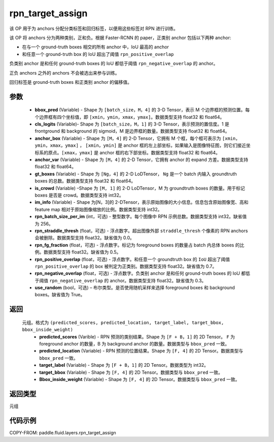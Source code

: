 .. _cn_api_fluid_layers_rpn_target_assign:

rpn_target_assign
-------------------------------

.. py:function:: paddle.fluid.layers.rpn_target_assign(bbox_pred, cls_logits, anchor_box, anchor_var, gt_boxes, is_crowd, im_info, rpn_batch_size_per_im=256, rpn_straddle_thresh=0.0, rpn_fg_fraction=0.5, rpn_positive_overlap=0.7, rpn_negative_overlap=0.3, use_random=True)




该 OP 用于为 anchors 分配分类标签和回归标签，以便用这些标签对 RPN 进行训练。

该 OP 将 anchors 分为两种类别，正和负。根据 Faster-RCNN 的 paper，正类别 anchor 包括以下两种 anchor:

- 在与一个 ground-truth boxes 相交的所有 anchor 中，IoU 最高的 anchor
- 和任意一个 ground-truth box 的 IoU 超出了阈值 ``rpn_positive_overlap``

负类别 anchor 是和任何 ground-truth boxes 的 IoU 都低于阈值 ``rpn_negative_overlap`` 的 anchor。

正负 anchors 之外的 anchors 不会被选出来参与训练。

回归标签是 ground-truth boxes 和正类别 anchor 的偏移值。

参数
::::::::::::

        - **bbox_pred** (Variable) - Shape 为 ``[batch_size，M，4]`` 的 3-D Tensor，表示 M 个边界框的预测位置。每个边界框有四个坐标值，即 ``[xmin，ymin，xmax，ymax]``。数据类型支持 float32 和 float64。
        - **cls_logits** (Variable)- Shape 为 ``[batch_size，M，1]`` 的 3-D Tensor，表示预测的置信度。1 是 frontground 和 background 的 sigmoid，M 是边界框的数量。数据类型支持 float32 和 float64。
        - **anchor_box** (Variable) - Shape 为 ``[M，4]`` 的 2-D Tensor，它拥有 M 个框，每个框可表示为 ``[xmin，ymin，xmax，ymax]`` ， ``[xmin，ymin]`` 是 anchor 框的左上部坐标，如果输入是图像特征图，则它们接近坐标系的原点。``[xmax，ymax]`` 是 anchor 框的右下部坐标。数据类型支持 float32 和 float64。
        - **anchor_var** (Variable) - Shape 为 ``[M，4]`` 的 2-D Tensor，它拥有 anchor 的 expand 方差。数据类型支持 float32 和 float64。
        - **gt_boxes** (Variable) - Shape 为 ``[Ng，4]`` 的 2-D LoDTensor， ``Ng`` 是一个 batch 内输入 groundtruth boxes 的总数。数据类型支持 float32 和 float64。
        - **is_crowd** (Variable) –Shape 为 ``[M, 1]`` 的 2-D LoDTensor，M 为 groundtruth boxes 的数量。用于标记 boxes 是否是 crowd。数据类型支持 int32。
        - **im_info** (Variable) - Shape 为[N，3]的 2-DTensor，表示原始图像的大小信息。信息包含原始图像宽、高和 feature map 相对于原始图像缩放的比例。数据类型支持 int32。
        - **rpn_batch_size_per_im** (int，可选) - 整型数字。每个图像中 RPN 示例总数。数据类型支持 int32。缺省值为 256。
        - **rpn_straddle_thresh** (float，可选) - 浮点数字。超出图像外部 ``straddle_thresh`` 个像素的 RPN anchors 会被删除。数据类型支持 float32。缺省值为 0.0。
        - **rpn_fg_fraction** (float，可选) - 浮点数字。标记为 foreground boxes 的数量占 batch 内总体 boxes 的比例。数据类型支持 float32。缺省值为 0.5。
        - **rpn_positive_overlap** (float，可选) - 浮点数字。和任意一个 groundtruth box 的 ``IoU`` 超出了阈值 ``rpn_positive_overlap`` 的 box 被判定为正类别。数据类型支持 float32。缺省值为 0.7。
        - **rpn_negative_overlap** (float，可选) - 浮点数字。负类别 anchor 是和任何 ground-truth boxes 的 IoU 都低于阈值 ``rpn_negative_overlap`` 的 anchor。数据类型支持 float32。缺省值为 0.3。
        - **use_random** (bool，可选) – 布尔类型。是否使用随机采样来选择 foreground boxes 和 background boxes。缺省值为 True。

返回
::::::::::::
 元组。格式为 ``(predicted_scores, predicted_location, target_label, target_bbox, bbox_inside_weight)``
   - **predicted_scores** (Varible) - RPN 预测的类别结果。Shape 为 ``[F + B，1]`` 的 2D Tensor。 ``F`` 为 foreground anchor 的数量，B 为 background anchor 的数量。数据类型与 ``bbox_pred`` 一致。
   - **predicted_location** (Variable) - RPN 预测的位置结果。Shape 为 ``[F, 4]`` 的 2D Tensor。数据类型与 ``bbox_pred`` 一致。
   - **target_label** (Variable) - Shape 为 ``[F + B，1]`` 的 2D Tensor。数据类型为 int32。
   - **target_bbox** (Variable) - Shape 为 ``[F, 4]`` 的 2D Tensor。数据类型与 ``bbox_pred`` 一致。
   - **Bbox_inside_weight** (Variable) - Shape 为 ``[F, 4]`` 的 2D Tensor。数据类型与 ``bbox_pred`` 一致。

返回类型
::::::::::::
元组


代码示例
::::::::::::

COPY-FROM: paddle.fluid.layers.rpn_target_assign
